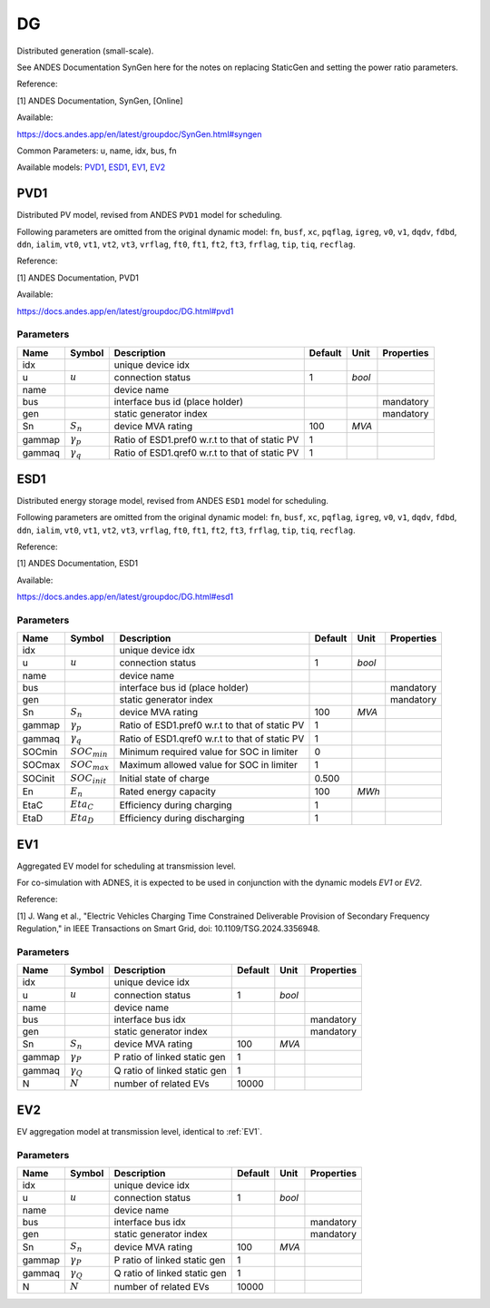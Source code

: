 .. _DG:

================================================================================
DG
================================================================================
Distributed generation (small-scale).

See ANDES Documentation SynGen here for the notes on replacing StaticGen and setting the power
ratio parameters.

Reference:

[1] ANDES Documentation, SynGen, [Online]

Available:

https://docs.andes.app/en/latest/groupdoc/SynGen.html#syngen

Common Parameters: u, name, idx, bus, fn

Available models:
PVD1_,
ESD1_,
EV1_,
EV2_

.. _PVD1:

--------------------------------------------------------------------------------
PVD1
--------------------------------------------------------------------------------
Distributed PV model, revised from ANDES ``PVD1`` model for
scheduling.

Following parameters are omitted from the original dynamic model:
``fn``, ``busf``, ``xc``, ``pqflag``, ``igreg``, ``v0``, ``v1``,
``dqdv``, ``fdbd``, ``ddn``, ``ialim``, ``vt0``, ``vt1``, ``vt2``,
``vt3``, ``vrflag``, ``ft0``, ``ft1``, ``ft2``, ``ft3``, ``frflag``,
``tip``, ``tiq``, ``recflag``.

Reference:

[1] ANDES Documentation, PVD1

Available:

https://docs.andes.app/en/latest/groupdoc/DG.html#pvd1

Parameters
----------

+---------+------------------+------------------------------------------------+---------+--------+------------+
|  Name   |      Symbol      |                  Description                   | Default |  Unit  | Properties |
+=========+==================+================================================+=========+========+============+
|  idx    |                  | unique device idx                              |         |        |            |
+---------+------------------+------------------------------------------------+---------+--------+------------+
|  u      | :math:`u`        | connection status                              | 1       | *bool* |            |
+---------+------------------+------------------------------------------------+---------+--------+------------+
|  name   |                  | device name                                    |         |        |            |
+---------+------------------+------------------------------------------------+---------+--------+------------+
|  bus    |                  | interface bus id (place holder)                |         |        | mandatory  |
+---------+------------------+------------------------------------------------+---------+--------+------------+
|  gen    |                  | static generator index                         |         |        | mandatory  |
+---------+------------------+------------------------------------------------+---------+--------+------------+
|  Sn     | :math:`S_n`      | device MVA rating                              | 100     | *MVA*  |            |
+---------+------------------+------------------------------------------------+---------+--------+------------+
|  gammap | :math:`\gamma_p` | Ratio of ESD1.pref0 w.r.t to that of static PV | 1       |        |            |
+---------+------------------+------------------------------------------------+---------+--------+------------+
|  gammaq | :math:`\gamma_q` | Ratio of ESD1.qref0 w.r.t to that of static PV | 1       |        |            |
+---------+------------------+------------------------------------------------+---------+--------+------------+


.. _ESD1:

--------------------------------------------------------------------------------
ESD1
--------------------------------------------------------------------------------
Distributed energy storage model, revised from ANDES ``ESD1`` model for
scheduling.

Following parameters are omitted from the original dynamic model:
``fn``, ``busf``, ``xc``, ``pqflag``, ``igreg``, ``v0``, ``v1``,
``dqdv``, ``fdbd``, ``ddn``, ``ialim``, ``vt0``, ``vt1``, ``vt2``,
``vt3``, ``vrflag``, ``ft0``, ``ft1``, ``ft2``, ``ft3``, ``frflag``,
``tip``, ``tiq``, ``recflag``.

Reference:

[1] ANDES Documentation, ESD1

Available:

https://docs.andes.app/en/latest/groupdoc/DG.html#esd1

Parameters
----------

+----------+--------------------+------------------------------------------------+---------+--------+------------+
|   Name   |       Symbol       |                  Description                   | Default |  Unit  | Properties |
+==========+====================+================================================+=========+========+============+
|  idx     |                    | unique device idx                              |         |        |            |
+----------+--------------------+------------------------------------------------+---------+--------+------------+
|  u       | :math:`u`          | connection status                              | 1       | *bool* |            |
+----------+--------------------+------------------------------------------------+---------+--------+------------+
|  name    |                    | device name                                    |         |        |            |
+----------+--------------------+------------------------------------------------+---------+--------+------------+
|  bus     |                    | interface bus id (place holder)                |         |        | mandatory  |
+----------+--------------------+------------------------------------------------+---------+--------+------------+
|  gen     |                    | static generator index                         |         |        | mandatory  |
+----------+--------------------+------------------------------------------------+---------+--------+------------+
|  Sn      | :math:`S_n`        | device MVA rating                              | 100     | *MVA*  |            |
+----------+--------------------+------------------------------------------------+---------+--------+------------+
|  gammap  | :math:`\gamma_p`   | Ratio of ESD1.pref0 w.r.t to that of static PV | 1       |        |            |
+----------+--------------------+------------------------------------------------+---------+--------+------------+
|  gammaq  | :math:`\gamma_q`   | Ratio of ESD1.qref0 w.r.t to that of static PV | 1       |        |            |
+----------+--------------------+------------------------------------------------+---------+--------+------------+
|  SOCmin  | :math:`SOC_{min}`  | Minimum required value for SOC in limiter      | 0       |        |            |
+----------+--------------------+------------------------------------------------+---------+--------+------------+
|  SOCmax  | :math:`SOC_{max}`  | Maximum allowed value for SOC in limiter       | 1       |        |            |
+----------+--------------------+------------------------------------------------+---------+--------+------------+
|  SOCinit | :math:`SOC_{init}` | Initial state of charge                        | 0.500   |        |            |
+----------+--------------------+------------------------------------------------+---------+--------+------------+
|  En      | :math:`E_n`        | Rated energy capacity                          | 100     | *MWh*  |            |
+----------+--------------------+------------------------------------------------+---------+--------+------------+
|  EtaC    | :math:`Eta_C`      | Efficiency during charging                     | 1       |        |            |
+----------+--------------------+------------------------------------------------+---------+--------+------------+
|  EtaD    | :math:`Eta_D`      | Efficiency during discharging                  | 1       |        |            |
+----------+--------------------+------------------------------------------------+---------+--------+------------+


.. _EV1:

--------------------------------------------------------------------------------
EV1
--------------------------------------------------------------------------------
Aggregated EV model for scheduling at transmission level.

For co-simulation with ADNES, it is expected to be used in
conjunction with the dynamic models `EV1` or `EV2`.

Reference:

[1] J. Wang et al., "Electric Vehicles Charging Time Constrained Deliverable Provision of Secondary
Frequency Regulation," in IEEE Transactions on Smart Grid, doi: 10.1109/TSG.2024.3356948.

Parameters
----------

+---------+------------------+------------------------------+---------+--------+------------+
|  Name   |      Symbol      |         Description          | Default |  Unit  | Properties |
+=========+==================+==============================+=========+========+============+
|  idx    |                  | unique device idx            |         |        |            |
+---------+------------------+------------------------------+---------+--------+------------+
|  u      | :math:`u`        | connection status            | 1       | *bool* |            |
+---------+------------------+------------------------------+---------+--------+------------+
|  name   |                  | device name                  |         |        |            |
+---------+------------------+------------------------------+---------+--------+------------+
|  bus    |                  | interface bus idx            |         |        | mandatory  |
+---------+------------------+------------------------------+---------+--------+------------+
|  gen    |                  | static generator index       |         |        | mandatory  |
+---------+------------------+------------------------------+---------+--------+------------+
|  Sn     | :math:`S_n`      | device MVA rating            | 100     | *MVA*  |            |
+---------+------------------+------------------------------+---------+--------+------------+
|  gammap | :math:`\gamma_P` | P ratio of linked static gen | 1       |        |            |
+---------+------------------+------------------------------+---------+--------+------------+
|  gammaq | :math:`\gamma_Q` | Q ratio of linked static gen | 1       |        |            |
+---------+------------------+------------------------------+---------+--------+------------+
|  N      | :math:`N`        | number of related EVs        | 10000   |        |            |
+---------+------------------+------------------------------+---------+--------+------------+


.. _EV2:

--------------------------------------------------------------------------------
EV2
--------------------------------------------------------------------------------
EV aggregation model at transmission level, identical to :ref:`EV1`.

Parameters
----------

+---------+------------------+------------------------------+---------+--------+------------+
|  Name   |      Symbol      |         Description          | Default |  Unit  | Properties |
+=========+==================+==============================+=========+========+============+
|  idx    |                  | unique device idx            |         |        |            |
+---------+------------------+------------------------------+---------+--------+------------+
|  u      | :math:`u`        | connection status            | 1       | *bool* |            |
+---------+------------------+------------------------------+---------+--------+------------+
|  name   |                  | device name                  |         |        |            |
+---------+------------------+------------------------------+---------+--------+------------+
|  bus    |                  | interface bus idx            |         |        | mandatory  |
+---------+------------------+------------------------------+---------+--------+------------+
|  gen    |                  | static generator index       |         |        | mandatory  |
+---------+------------------+------------------------------+---------+--------+------------+
|  Sn     | :math:`S_n`      | device MVA rating            | 100     | *MVA*  |            |
+---------+------------------+------------------------------+---------+--------+------------+
|  gammap | :math:`\gamma_P` | P ratio of linked static gen | 1       |        |            |
+---------+------------------+------------------------------+---------+--------+------------+
|  gammaq | :math:`\gamma_Q` | Q ratio of linked static gen | 1       |        |            |
+---------+------------------+------------------------------+---------+--------+------------+
|  N      | :math:`N`        | number of related EVs        | 10000   |        |            |
+---------+------------------+------------------------------+---------+--------+------------+


